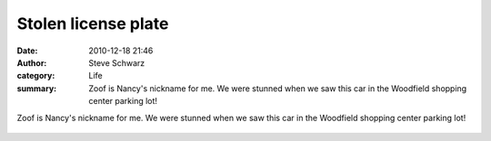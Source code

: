 Stolen license plate
####################
:date: 2010-12-18 21:46
:author: Steve Schwarz
:category: Life
:summary: Zoof is Nancy's nickname for me. We were stunned when we saw this car in the Woodfield shopping center parking lot!

Zoof is Nancy's nickname for me. We were stunned when we saw this car in the Woodfield shopping center parking lot!

.. class:: thumbnail
.. figure:: {filename}/images/780365589.jpg
   :alt: Photo of a license plate: ZOOF
